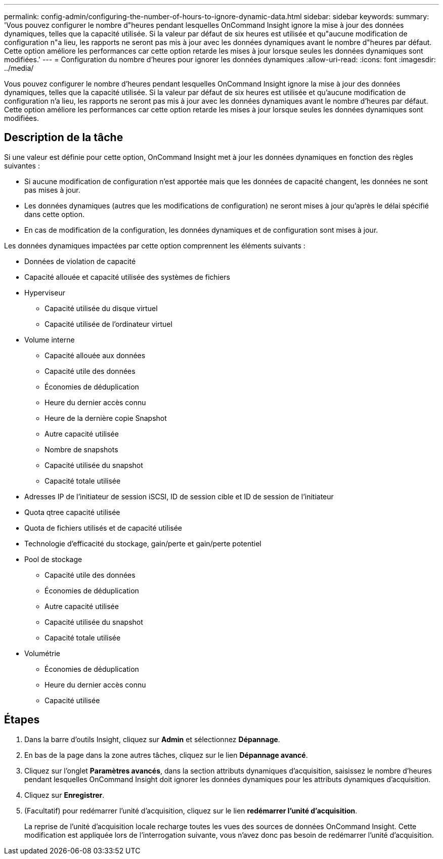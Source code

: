 ---
permalink: config-admin/configuring-the-number-of-hours-to-ignore-dynamic-data.html 
sidebar: sidebar 
keywords:  
summary: 'Vous pouvez configurer le nombre d"heures pendant lesquelles OnCommand Insight ignore la mise à jour des données dynamiques, telles que la capacité utilisée. Si la valeur par défaut de six heures est utilisée et qu"aucune modification de configuration n"a lieu, les rapports ne seront pas mis à jour avec les données dynamiques avant le nombre d"heures par défaut. Cette option améliore les performances car cette option retarde les mises à jour lorsque seules les données dynamiques sont modifiées.' 
---
= Configuration du nombre d'heures pour ignorer les données dynamiques
:allow-uri-read: 
:icons: font
:imagesdir: ../media/


[role="lead"]
Vous pouvez configurer le nombre d'heures pendant lesquelles OnCommand Insight ignore la mise à jour des données dynamiques, telles que la capacité utilisée. Si la valeur par défaut de six heures est utilisée et qu'aucune modification de configuration n'a lieu, les rapports ne seront pas mis à jour avec les données dynamiques avant le nombre d'heures par défaut. Cette option améliore les performances car cette option retarde les mises à jour lorsque seules les données dynamiques sont modifiées.



== Description de la tâche

Si une valeur est définie pour cette option, OnCommand Insight met à jour les données dynamiques en fonction des règles suivantes :

* Si aucune modification de configuration n'est apportée mais que les données de capacité changent, les données ne sont pas mises à jour.
* Les données dynamiques (autres que les modifications de configuration) ne seront mises à jour qu'après le délai spécifié dans cette option.
* En cas de modification de la configuration, les données dynamiques et de configuration sont mises à jour.


Les données dynamiques impactées par cette option comprennent les éléments suivants :

* Données de violation de capacité
* Capacité allouée et capacité utilisée des systèmes de fichiers
* Hyperviseur
+
** Capacité utilisée du disque virtuel
** Capacité utilisée de l'ordinateur virtuel


* Volume interne
+
** Capacité allouée aux données
** Capacité utile des données
** Économies de déduplication
** Heure du dernier accès connu
** Heure de la dernière copie Snapshot
** Autre capacité utilisée
** Nombre de snapshots
** Capacité utilisée du snapshot
** Capacité totale utilisée


* Adresses IP de l'initiateur de session iSCSI, ID de session cible et ID de session de l'initiateur
* Quota qtree capacité utilisée
* Quota de fichiers utilisés et de capacité utilisée
* Technologie d'efficacité du stockage, gain/perte et gain/perte potentiel
* Pool de stockage
+
** Capacité utile des données
** Économies de déduplication
** Autre capacité utilisée
** Capacité utilisée du snapshot
** Capacité totale utilisée


* Volumétrie
+
** Économies de déduplication
** Heure du dernier accès connu
** Capacité utilisée






== Étapes

. Dans la barre d'outils Insight, cliquez sur *Admin* et sélectionnez *Dépannage*.
. En bas de la page dans la zone autres tâches, cliquez sur le lien *Dépannage avancé*.
. Cliquez sur l'onglet *Paramètres avancés*, dans la section attributs dynamiques d'acquisition, saisissez le nombre d'heures pendant lesquelles OnCommand Insight doit ignorer les données dynamiques pour les attributs dynamiques d'acquisition.
. Cliquez sur *Enregistrer*.
. (Facultatif) pour redémarrer l'unité d'acquisition, cliquez sur le lien *redémarrer l'unité d'acquisition*.
+
La reprise de l'unité d'acquisition locale recharge toutes les vues des sources de données OnCommand Insight. Cette modification est appliquée lors de l'interrogation suivante, vous n'avez donc pas besoin de redémarrer l'unité d'acquisition.


